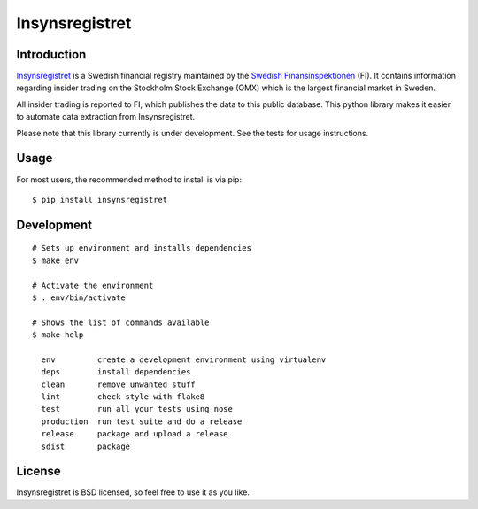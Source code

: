 ===============
Insynsregistret
===============

.. image:: https://api.travis-ci.org/djonsson/insynsregistret.svg?branch=master
    :target: https://travis-ci.org/djonsson/insynsregistret

.. image:: https://codecov.io/gh/djonsson/insynsregistret/branch/master/graph/badge.svg
    :target: https://codecov.io/gh/djonsson/insynsregistret

.. image:: https://badge.fury.io/py/insynsregistret.svg
    :target: https://badge.fury.io/py/insynsregistret

Introduction
------------
`Insynsregistret <http://insynsok.fi.se>`_  is a Swedish financial registry maintained by the `Swedish Finansinspektionen <http://www.fi.se>`_ (FI). It contains
information regarding insider trading on the Stockholm Stock Exchange (OMX) which is the largest financial market in Sweden.

All insider trading is reported to FI, which publishes the data to this public database. This python library makes it easier to automate data extraction from Insynsregistret.

Please note that this library currently is under development. See the tests for usage instructions.

Usage
-----
For most users, the recommended method to install is via pip:
::

    $ pip install insynsregistret

Development
-----------
::

    # Sets up environment and installs dependencies
    $ make env

    # Activate the environment
    $ . env/bin/activate

    # Shows the list of commands available
    $ make help

      env         create a development environment using virtualenv
      deps        install dependencies
      clean       remove unwanted stuff
      lint        check style with flake8
      test        run all your tests using nose
      production  run test suite and do a release
      release     package and upload a release
      sdist       package


License
-------
Insynsregistret is BSD licensed, so feel free to use it as you like.


